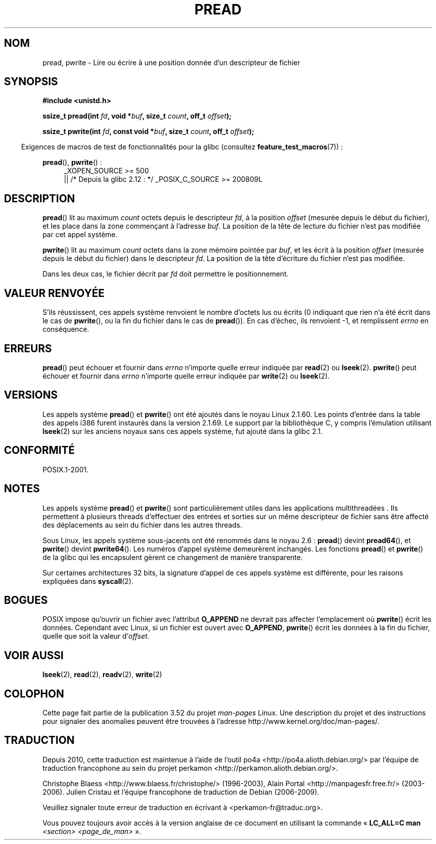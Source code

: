 .\" Copyright (C) 1999 Joseph Samuel Myers.
.\"
.\" %%%LICENSE_START(VERBATIM)
.\" Permission is granted to make and distribute verbatim copies of this
.\" manual provided the copyright notice and this permission notice are
.\" preserved on all copies.
.\"
.\" Permission is granted to copy and distribute modified versions of this
.\" manual under the conditions for verbatim copying, provided that the
.\" entire resulting derived work is distributed under the terms of a
.\" permission notice identical to this one.
.\"
.\" Since the Linux kernel and libraries are constantly changing, this
.\" manual page may be incorrect or out-of-date.  The author(s) assume no
.\" responsibility for errors or omissions, or for damages resulting from
.\" the use of the information contained herein.  The author(s) may not
.\" have taken the same level of care in the production of this manual,
.\" which is licensed free of charge, as they might when working
.\" professionally.
.\"
.\" Formatted or processed versions of this manual, if unaccompanied by
.\" the source, must acknowledge the copyright and authors of this work.
.\" %%%LICENSE_END
.\"
.\"*******************************************************************
.\"
.\" This file was generated with po4a. Translate the source file.
.\"
.\"*******************************************************************
.TH PREAD 2 "21 juin 2013" Linux "Manuel du programmeur Linux"
.SH NOM
pread, pwrite \- Lire ou écrire à une position donnée d'un descripteur de
fichier
.SH SYNOPSIS
\fB#include <unistd.h>\fP
.sp
\fBssize_t pread(int \fP\fIfd\fP\fB, void *\fP\fIbuf\fP\fB, size_t \fP\fIcount\fP\fB, off_t
\fP\fIoffset\fP\fB);\fP
.sp
\fBssize_t pwrite(int \fP\fIfd\fP\fB, const void *\fP\fIbuf\fP\fB, size_t \fP\fIcount\fP\fB,
off_t \fP\fIoffset\fP\fB);\fP
.sp
.in -4n
Exigences de macros de test de fonctionnalités pour la glibc (consultez
\fBfeature_test_macros\fP(7))\ :
.in
.PD 0
.ad l
.sp
\fBpread\fP(), \fBpwrite\fP()\ :
.RS 4
_XOPEN_SOURCE\ >=\ 500
.br
|| /* Depuis la glibc 2.12\ : */ _POSIX_C_SOURCE\ >=\ 200809L
.RE
.ad
.PD
.SH DESCRIPTION
\fBpread\fP() lit au maximum \fIcount\fP octets depuis le descripteur \fIfd\fP, à la
position \fIoffset\fP (mesurée depuis le début du fichier), et les place dans
la zone commençant à l'adresse \fIbuf\fP. La position de la tête de lecture du
fichier n'est pas modifiée par cet appel système.
.PP
\fBpwrite\fP() lit au maximum \fIcount\fP octets dans la zone mémoire pointée par
\fIbuf\fP, et les écrit à la position \fIoffset\fP (mesurée depuis le début du
fichier) dans le descripteur \fIfd\fP. La position de la tête d'écriture du
fichier n'est pas modifiée.
.PP
Dans les deux cas, le fichier décrit par \fIfd\fP doit permettre le
positionnement.
.SH "VALEUR RENVOYÉE"
S'ils réussissent, ces appels système renvoient le nombre d'octets lus ou
écrits (0 indiquant que rien n'a été écrit dans le cas de \fBpwrite\fP(), ou la
fin du fichier dans le cas de \fBpread\fP()). En cas d'échec, ils renvoient \-1,
et remplissent \fIerrno\fP en conséquence.
.SH ERREURS
\fBpread\fP() peut échouer et fournir dans \fIerrno\fP n'importe quelle erreur
indiquée par \fBread\fP(2) ou \fBlseek\fP(2). \fBpwrite\fP() peut échouer et fournir
dans \fIerrno\fP n'importe quelle erreur indiquée par \fBwrite\fP(2) ou
\fBlseek\fP(2).
.SH VERSIONS
Les appels système \fBpread\fP() et \fBpwrite\fP() ont été ajoutés dans le noyau
Linux 2.1.60. Les points d'entrée dans la table des appels i386 furent
instaurés dans la version 2.1.69. Le support par la bibliothèque C, y
compris l'émulation utilisant \fBlseek\fP(2) sur les anciens noyaux sans ces
appels système, fut ajouté dans la glibc 2.1.
.SH CONFORMITÉ
POSIX.1\-2001.
.SH NOTES
Les appels système \fBpread\fP() et \fBpwrite\fP() sont particulièrement utiles
dans les applications multithreadées . Ils permettent à plusieurs threads
d'effectuer des entrées et sorties sur un même descripteur de fichier sans
être affecté des déplacements au sein du fichier dans les autres threads.

Sous Linux, les appels système sous\-jacents ont été renommés dans le
noyau\ 2.6\ : \fBpread\fP()  devint \fBpread64\fP(), et \fBpwrite\fP()  devint
\fBpwrite64\fP(). Les numéros d'appel système demeurèrent inchangés. Les
fonctions \fBpread\fP() et \fBpwrite\fP() de la glibc qui les encapsulent gèrent
ce changement de manière transparente.

Sur certaines architectures 32\ bits, la signature d'appel de ces appels
système est différente, pour les raisons expliquées dans \fBsyscall\fP(2).
.SH BOGUES
.\" FIXME https://bugzilla.kernel.org/show_bug.cgi?id=43178
POSIX impose qu'ouvrir un fichier avec l'attribut \fBO_APPEND\fP ne devrait pas
affecter l'emplacement où \fBpwrite\fP() écrit les données. Cependant avec
Linux, si un fichier est ouvert avec \fBO_APPEND\fP, \fBpwrite\fP() écrit les
données à la fin du fichier, quelle que soit la valeur d'\fIoffset\fP.
.SH "VOIR AUSSI"
\fBlseek\fP(2), \fBread\fP(2), \fBreadv\fP(2), \fBwrite\fP(2)
.SH COLOPHON
Cette page fait partie de la publication 3.52 du projet \fIman\-pages\fP
Linux. Une description du projet et des instructions pour signaler des
anomalies peuvent être trouvées à l'adresse
\%http://www.kernel.org/doc/man\-pages/.
.SH TRADUCTION
Depuis 2010, cette traduction est maintenue à l'aide de l'outil
po4a <http://po4a.alioth.debian.org/> par l'équipe de
traduction francophone au sein du projet perkamon
<http://perkamon.alioth.debian.org/>.
.PP
Christophe Blaess <http://www.blaess.fr/christophe/> (1996-2003),
Alain Portal <http://manpagesfr.free.fr/> (2003-2006).
Julien Cristau et l'équipe francophone de traduction de Debian\ (2006-2009).
.PP
Veuillez signaler toute erreur de traduction en écrivant à
<perkamon\-fr@traduc.org>.
.PP
Vous pouvez toujours avoir accès à la version anglaise de ce document en
utilisant la commande
«\ \fBLC_ALL=C\ man\fR \fI<section>\fR\ \fI<page_de_man>\fR\ ».
